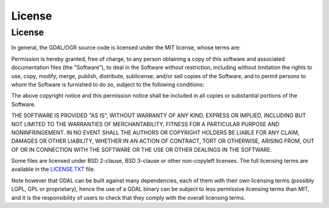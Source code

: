 .. _license:

================================================================================
License
================================================================================

License
--------------------------------------------------------------------------------

In general, the GDAL/OGR source code is licensed under the MIT license, whose terms are:

Permission is hereby granted, free of charge, to any person obtaining a
copy of this software and associated documentation files (the "Software"),
to deal in the Software without restriction, including without limitation
the rights to use, copy, modify, merge, publish, distribute, sublicense,
and/or sell copies of the Software, and to permit persons to whom the
Software is furnished to do so, subject to the following conditions:

The above copyright notice and this permission notice shall be included
in all copies or substantial portions of the Software.

THE SOFTWARE IS PROVIDED "AS IS", WITHOUT WARRANTY OF ANY KIND, EXPRESS
OR IMPLIED, INCLUDING BUT NOT LIMITED TO THE WARRANTIES OF MERCHANTABILITY,
FITNESS FOR A PARTICULAR PURPOSE AND NONINFRINGEMENT. IN NO EVENT SHALL
THE AUTHORS OR COPYRIGHT HOLDERS BE LIABLE FOR ANY CLAIM, DAMAGES OR OTHER
LIABILITY, WHETHER IN AN ACTION OF CONTRACT, TORT OR OTHERWISE, ARISING
FROM, OUT OF OR IN CONNECTION WITH THE SOFTWARE OR THE USE OR OTHER
DEALINGS IN THE SOFTWARE.

Some files are licensed under BSD 2-clause, BSD 3-clause or other non-copyleft
licenses. The full licensing terms are available in the `LICENSE.TXT`_ file.

Note however that GDAL can be built against many dependencies, each of them with
their own licensing terms (possibly LGPL, GPL or proprietary), hence the use of
a GDAL binary can be subject to less permissive licensing terms than MIT, and it
is the responsibility of users to check that they comply with the overall
licensing terms.

.. _`LICENSE.TXT`: https://raw.githubusercontent.com/OSGeo/gdal/master/LICENSE.TXT

